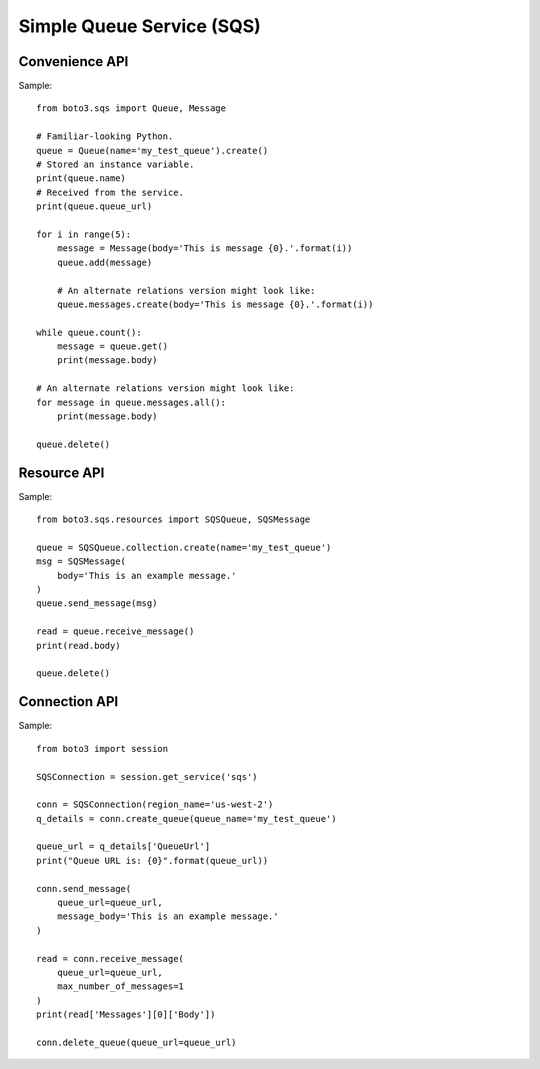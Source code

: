==========================
Simple Queue Service (SQS)
==========================


Convenience API
===============

Sample::

    from boto3.sqs import Queue, Message

    # Familiar-looking Python.
    queue = Queue(name='my_test_queue').create()
    # Stored an instance variable.
    print(queue.name)
    # Received from the service.
    print(queue.queue_url)

    for i in range(5):
        message = Message(body='This is message {0}.'.format(i))
        queue.add(message)

        # An alternate relations version might look like:
        queue.messages.create(body='This is message {0}.'.format(i))

    while queue.count():
        message = queue.get()
        print(message.body)

    # An alternate relations version might look like:
    for message in queue.messages.all():
        print(message.body)

    queue.delete()


Resource API
============

Sample::

    from boto3.sqs.resources import SQSQueue, SQSMessage

    queue = SQSQueue.collection.create(name='my_test_queue')
    msg = SQSMessage(
        body='This is an example message.'
    )
    queue.send_message(msg)

    read = queue.receive_message()
    print(read.body)

    queue.delete()


Connection API
==============

Sample::

    from boto3 import session

    SQSConnection = session.get_service('sqs')

    conn = SQSConnection(region_name='us-west-2')
    q_details = conn.create_queue(queue_name='my_test_queue')

    queue_url = q_details['QueueUrl']
    print("Queue URL is: {0}".format(queue_url))

    conn.send_message(
        queue_url=queue_url,
        message_body='This is an example message.'
    )

    read = conn.receive_message(
        queue_url=queue_url,
        max_number_of_messages=1
    )
    print(read['Messages'][0]['Body'])

    conn.delete_queue(queue_url=queue_url)
